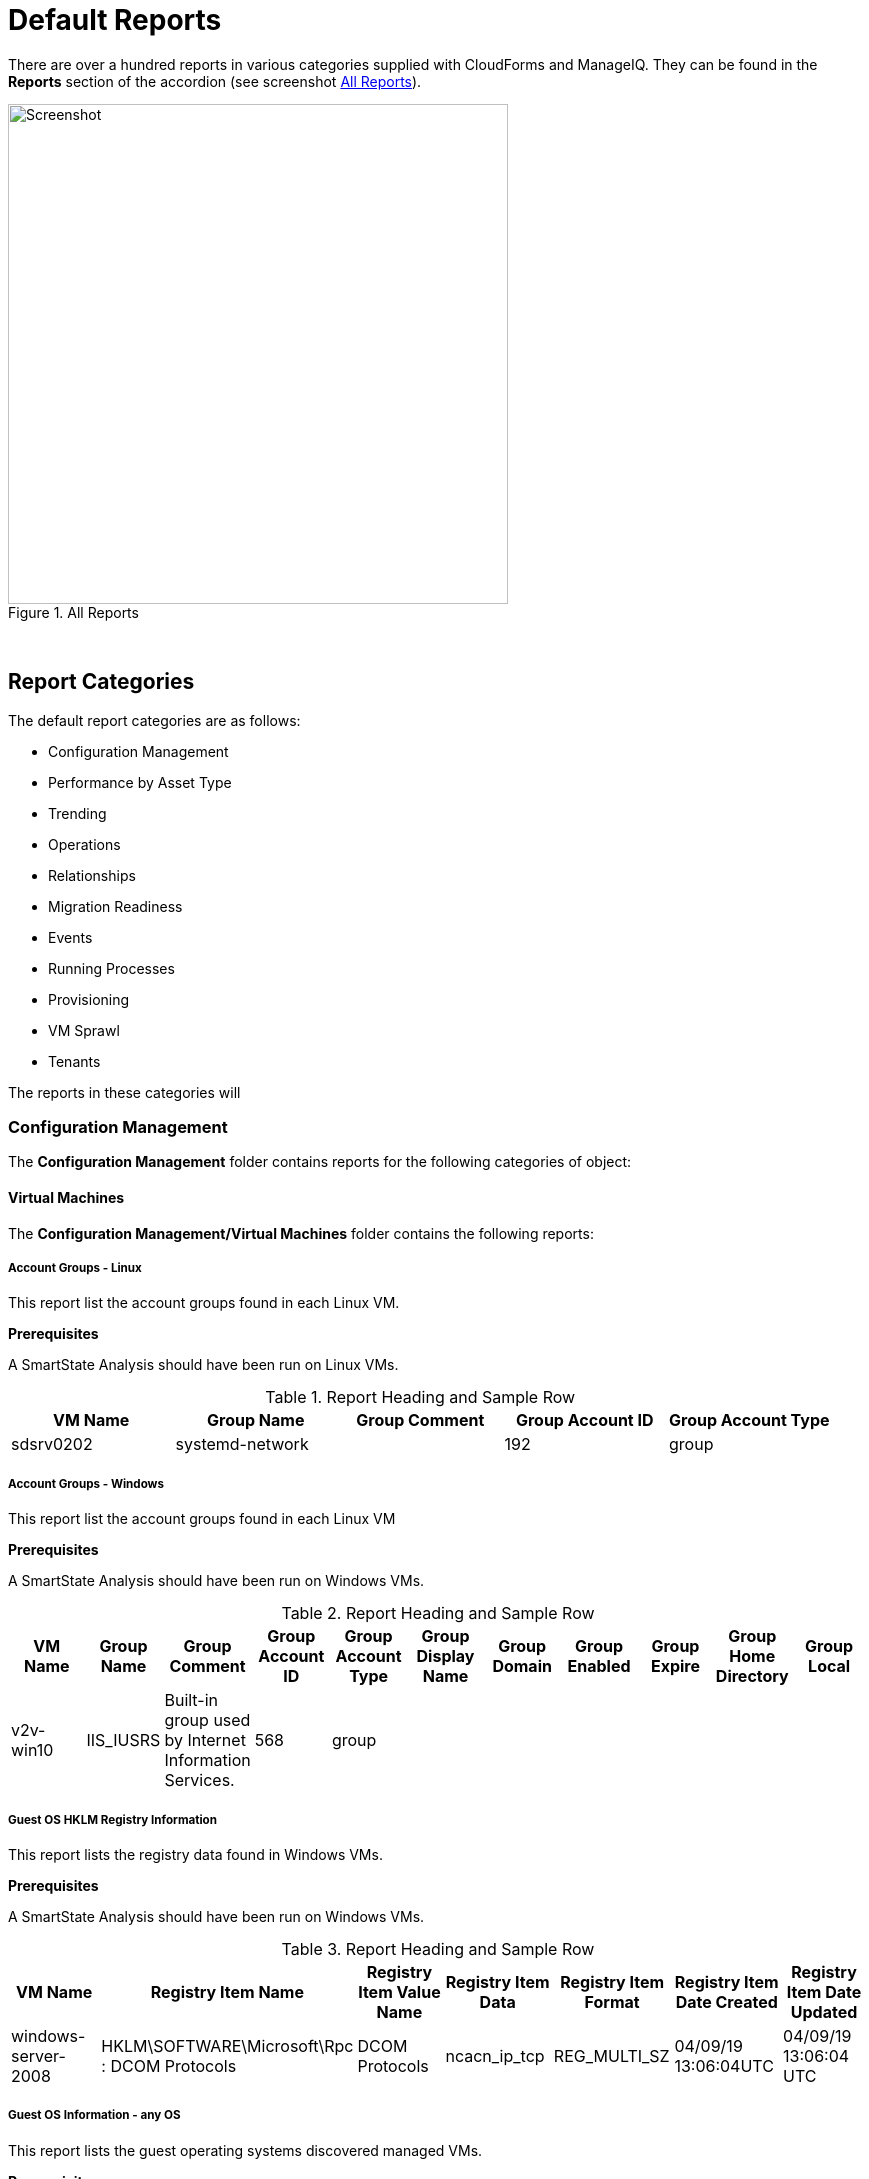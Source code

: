 [[default-reports]]
= Default Reports

There are over a hundred reports in various categories supplied with CloudForms and ManageIQ. They can be found in the **Reports** section of the accordion (see screenshot <<i1>>).

[[i1]]
.All Reports
image::images/screenshot1.png[Screenshot,500,align="center"]
{zwsp} +

== Report Categories

The default report categories are as follows:

* Configuration Management
* Performance by Asset Type
* Trending
* Operations
* Relationships
* Migration Readiness
* Events
* Running Processes
* Provisioning
* VM Sprawl
* Tenants

The reports in these categories will 

=== Configuration Management

The **Configuration Management** folder contains reports for the following categories of object:

==== Virtual Machines

The **Configuration Management/Virtual Machines** folder contains the following reports:

===== Account Groups - Linux

This report list the account groups found in each Linux VM.

[underline]#*Prerequisites*#

A SmartState Analysis should have been run on Linux VMs.

.Report Heading and Sample Row
[options="header",align="center"]
|=======================================================================
|VM Name|Group Name|Group Comment|Group Account ID|Group Account Type
|sdsrv0202|systemd-network||192|group
|=======================================================================

===== Account Groups - Windows

This report list the account groups found in each Linux VM

[underline]#*Prerequisites*#

A SmartState Analysis should have been run on Windows VMs.

.Report Heading and Sample Row
[options="header",align="center"]
|=======================================================================
|VM Name|Group Name|Group Comment|Group Account ID|Group Account Type|Group Display Name|Group Domain|Group Enabled|Group Expire|Group Home Directory|	Group Local
|v2v-win10|IIS_IUSRS|Built-in group used by Internet Information Services.|568|	group||||||
|=======================================================================

===== Guest OS HKLM Registry Information
This report lists the registry data found in Windows VMs.

[underline]#*Prerequisites*#

A SmartState Analysis should have been run on Windows VMs.

.Report Heading and Sample Row
[options="header",align="center"]
|=======================================================================
|VM Name|Registry Item Name|Registry Item Value Name|Registry Item Data|Registry Item Format|Registry Item Date Created|Registry Item Date Updated
|windows-server-2008|HKLM\SOFTWARE\Microsoft\Rpc : DCOM Protocols|DCOM Protocols|ncacn_ip_tcp|REG_MULTI_SZ|04/09/19 13:06:04UTC|04/09/19 13:06:04 UTC
|=======================================================================

===== Guest OS Information - any OS

This report lists the guest operating systems discovered managed VMs.

[underline]#*Prerequisites*#

A SmartState Analysis should have been run on all VMs.

.Report Heading and Sample Row
[options="header",align="center"]
|=======================================================================
|Guest OS|OS Service Pack|VM Name|Vendor|OS Name|OS Version|OS Build Numbe|OS Product Key|OS Productid
|Windows Server 2012 R2 Standard||dev-windows-server-2012|VMware|windows_generic|	6.3|9600|RK6D6-4...-JX...-W...K-KP..B|00..2-0...1-2...2-A...4
|=======================================================================

[underline]#*Chart*#

The report also generates a pie chart of guest operating systems (see <<i2>>)

[[i2]]
.Pie Chart of Guest Operating Systems
image::images/screenshot2.png[Screenshot,500,align="center"]
{zwsp} +

====== Guest OS Information - Linux

====== Guest OS Information - Windows

====== Hardware Information for VMs

====== Orphaned VMs

====== Recently Discovered VMs

====== Unregistered VMs

====== User Accounts - Linux

====== User Accounts - Windows

====== Vendor and Guest OS

====== Vendor and Type

====== VM Disk Usage

====== VM Location and Size

====== VMs by MAC Address

====== VMs Snapshot Summary

====== VMs w/Free Space > 75% by Function

====== VMs w/Free Space > 75% by LOB

====== VMs with Free Space > 50% by Department

====== VMs with no UUID

====== VMs with Volume Free Space <= 20%

====== VMs with Volume Free Space >= 80%

====== VM UUIDs

===== Instances

The **Configuration Management/Instances** folder contains the following report:

====== Amazon - Active VMs

===== Clusters

The **Configuration Management/Clusters** folder contains the following reports:

====== Cluster Hosts Affinity

====== Cluster Resources

====== Cluster Summary

====== Cluster VMs Affinity with Power State

===== Storage

The **Configuration Management/Storage** folder contains the following reports:

====== Datastore LUN Information

====== Datastores Summary

====== Datastore Summary for Hosts

====== Datastore Summary for VMs

===== Hosts

The **Configuration Management/Hosts** folder contains the following reports:

====== Date brought under Management for Last Week

====== Hardware Information

====== Host - ESX Service Console Packages

====== Host - ESX Services

====== Host Network Information

====== Host Patches

====== Hosts Summary

====== Host Storage Adapters

====== Host Summary for VMs

====== Host Summary with VM info

====== Host vLANs and vSwitches

====== Host VM Relationships

====== Recently Added Hosts

====== Virtual Infrastructure Platforms

===== VM Folders

The **Configuration Management/VM Folders** folder contains the following reports:

====== Folder VMs Relationships

===== Containers

The **Configuration Management/Containers** folder contains the following reports:

====== Images by Failed OpenSCAP Rule Results

====== Nodes By Capacity

====== Nodes By CPU Usage

====== Nodes By Memory Usage

====== Nodes by Number of CPU Cores

====== Number of Images per Node

====== Pod Counts For Container Images by Project

====== Pods per Ready Status

====== Projects By CPU Usage

====== Projects By Memory Usage

====== Projects by Number of Containers

====== Projects by Number of Pods

====== Projects by Quota Items

====== Recently Discovered Pods

===== Providers

The **Configuration Management/Providers** folder contains the following reports:

====== Monthly Host Count per Provider

====== Monthly VM Count per Provider

====== Providers Host Relationships

====== Providers Summary

====== Providers VMs Relationships

===== Physical Servers

The **Configuration Management/Physical Servers** folder contains the following reports:

====== Physical Server Availability

====== Physical Server Health

====== Recently Discovered Physical Servers

===== Resource Pools

The **Configuration Management/Resource Pools** folder contains the following report:

====== Resource Pools Summary

==== Performance by Asset Type

The **Performance by Asset Type** folder contains reports for the following categories of object:

===== Virtual Machines

The **Performance by Asset Type/Virtual Machines** folder contains the following reports:

====== All Departments with Performance

====== Host CPU Usage per VM

====== Top CPU Consumers (weekly)

====== Top Memory Consumers (weekly)

====== Top Storage Consumers

====== VM Performance - daily over the last week

====== VM Resource Utilization

====== VMs with Avg Daily CPU > 85% (past mo.)

====== VMs with Avg Daily Mem < 50% (past mo.)

====== VMs with Avg Daily Mem > 95% (past mo.)

====== VMs with Avg Daily CPU > 85% (past mo.)

====== VMs with Avg Daily Mem > 50% (past mo.)

====== Weekly Utilization Overview

===== Clusters

The **Performance by Asset Type/Clusters** folder contains the following report:

====== Cluster Memory and CPU Usage (7 days)

==== Trending

The **Trending** report category contains reports

The folder contains reports for the following categories of object:

===== Clusters

The **Trending/Clusters** folder contains the following reports:

====== Cluster CPU Trends (last week)

====== Cluster I/O Trends (last week)

====== Cluster memory trend 6 months

====== Cluster Memory Trends (last week)

===== Storage

The **Trending/Storage** folder contains the following report:

====== Datastore Capacity Trend over 6 mos.

===== Hosts

The **Trending/Hosts** folder contains the following reports:

====== Host CPU Trends (last week)

====== Host I/O Trends (last week)

====== Host Memory Trends (last week)

====== Host Peak CPU Used Trend over 6 mos.

====== Host Peak Memory Used Trends for 6 mos.

==== Operations

The **Operations** folder contains reports for the following categories of object:

===== Clusters

The **Operations/Clusters** folder contains the following report:

====== Cluster - DRS Migrations

===== EVM

The **Operations/EVM** folder contains the following reports:

====== EVM Server Used IDs Never Used

====== EVM Server UserID Usage Report

====== VMs with Consolidate Helper Snapshots

====== VMs with EVM Snapshots

===== Virtual Machines

The **Operations/Virtual Machines** folder contains the following reports:

====== Offline VMs Never Scanned

====== Offline VMs with Snapshot

====== Online VMs (Powered On)

====== Registered VMs by Free Space

====== Registered VMs with Free Space <35%

====== Unregistered VMs Free Space <35%

====== VMs not Powered On

====== VMs with old VMware tools

====== VMs without VMware tools

====== VMware Tools Versions

===== Events

The **Operations/Events** folder contains the following report:

VC Snapshot Events by User

==== Relationships

The **Relationships** folder contains reports for the following categories of object:

===== Virtual Machines, Folders, Clusters

The **Relationships/Virtual Machines, Folders, Clusters** folder contains the following reports:

====== Cluster Relationships

====== Folder to VMs Relationships

====== VM Relationships

==== Migration Readiness

The **Migration Readiness** folder contains reports for the following categories of object:

===== Virtual Machines

The **Migration Readiness/Virtual Machines** folder contains the following reports:

====== Detailed - VMs migration ready

====== Detailed - VMs NOT migration ready

====== Summary - VMs migration ready

====== Summary - VMs NOT migration ready

==== Events

The **Events** folder contains reports for the following categories of object:

===== Operations

The **Events/Operations** folder contains the following reports:

====== Events for VM prod_webserver

====== Operations VMs Powered On/Off for Last Week

====== Reconfigure Events by Department

====== VC Events initiated by username EVM86

===== Policy

The **Events/Policy** folder contains the following reports:

====== Policy Events for Last Week

====== Policy Events for the Last 7 Days

==== Running Processes

The **Running Processes** folder contains reports for the following categories of object:

===== Virtual Machines

The **Running Processes/Virtual Machines** folder contains the following report:

====== Processes for prod VMs sort by CPU Time

==== Provisioning

The **Provisioning** folder contains reports related to VM provisioning activity. It contains a single subfolder.

===== Activity Reports

The **Provisioning/Activity Reports** folder contains the following reports:

====== Provisioning Activity - by Approver

====== Provisioning Activity - by Datastore

====== Provisioning Activity - by Requester

====== Provisioning Activity - by VM

==== VM Sprawl

The **VM Sprawl** folder contains reports. It contains a single subfolder.

===== Candidates

The **VM Sprawl/Candidates** folder contains the following reports:

====== Summary of VM Create and Deletes

====== VMs pending Retirement

====== VMs Powered Off registered to a Host

====== VMs that are retired

====== VMs with disk free space > 5GB

====== VMs with invalid allocation of RAM

====== VMs with Volume Free Space >= 75%

====== VM Uptime - longest running

==== Tenants

The **Tenants** folder contains a single subfolder

===== Tenant Quotas

The **Tenants/Tenant Quotas** folder contains the following report:

====== Tenant Quotas





